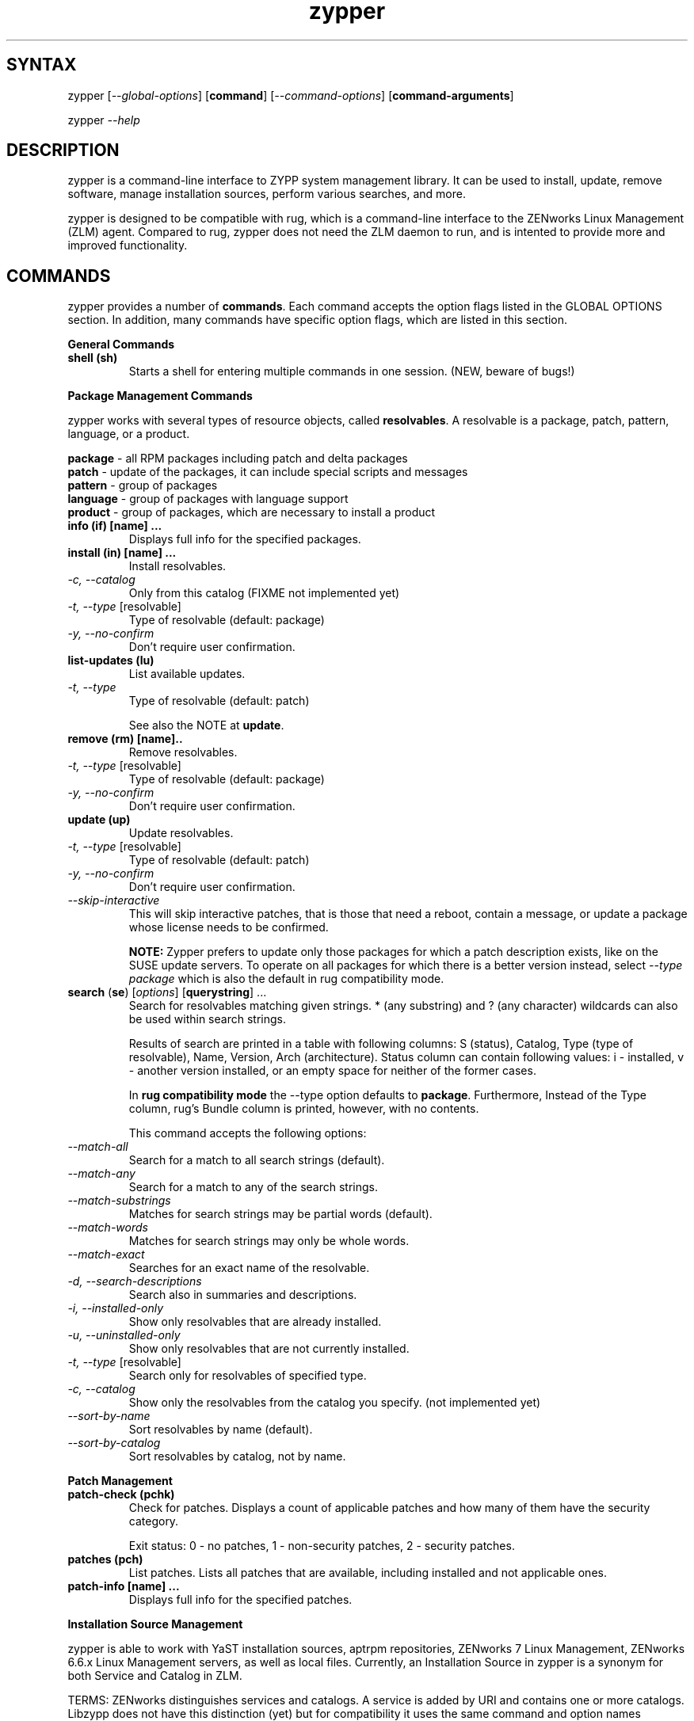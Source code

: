 .TH "zypper" "8" "0.5.1" "zypper" "System Tools"
.SH "SYNTAX"
.LP
zypper [\fI\-\-global\-options\fR] [\fBcommand\fR] [\fI\-\-command\-options\fR] [\fBcommand-arguments\fR]

zypper \fI\-\-help\fR
.SH "DESCRIPTION"
.LP
zypper is a command\-line interface to ZYPP system management library. It can be used to install, update, remove software, manage installation sources, perform various searches, and more.

zypper is designed to be compatible with rug, which is a command\-line interface to the ZENworks Linux Management (ZLM) agent. Compared to rug, zypper does not need the ZLM daemon to run, and is intented to provide more and improved functionality.

.SH "COMMANDS"
.LP
zypper provides a number of \fBcommands\fR. Each command accepts the option flags listed in the GLOBAL OPTIONS section. In addition, many commands have specific option flags, which are listed in this section.

.LP
.B General Commands

.TP
.B shell (sh)
Starts a shell for entering multiple commands in one session.
(NEW, beware of bugs!)

.LP 
.B Package Management Commands

.LP
zypper works with several types of resource objects, called
.BR resolvables .
A resolvable is a package, patch, pattern, language, or a product.
.LP
.B package
\- all RPM packages including patch and delta packages
.br
.B patch
\- update of the packages, it can include special scripts and messages
.br
.B pattern
\- group of packages 
.br
.B language
\- group of packages with language support
.br
.B product
\- group of packages, which are necessary to install a product


.TP
.B info (if) [name] ...
Displays full info for the specified packages.

.TP
.B install (in) [name] ...
Install resolvables.
.TP
\fI\-c, \-\-catalog\fR
Only from this catalog (FIXME not implemented yet)
.TP
\fI\-t, \-\-type\fR [resolvable]
Type of resolvable (default: package)
.TP
.I \-y, \-\-no-confirm
Don't require user confirmation.

.TP
.B list-updates (lu)
List available updates.
.TP
\fI\-t, --type\fR
Type of resolvable (default: patch)

See also the NOTE at
.BR update .

.TP
.B remove (rm) [name]..
Remove resolvables.
.TP
\fI\-t, -\-type\fR [resolvable]
Type of resolvable (default: package)
.TP
.I \-y, \-\-no-confirm
Don't require user confirmation.

.TP
.B update (up)
Update resolvables.
.TP
\fI\-t, -\-type\fR [resolvable]
Type of resolvable (default: patch)
.TP
.I \-y, \-\-no-confirm
Don't require user confirmation.
.TP
.I \-\-skip\-interactive
This will skip interactive patches, that is those that need a reboot,
contain a message, or update a package whose license needs to be
confirmed.

.B NOTE:
Zypper prefers to update only those packages for which a patch
description exists, like on the SUSE update servers. To operate on all
packages for which there is a better version instead, select \fI--type
package\fR which is also the default in rug compatibility mode.

.TP
\fBsearch\fR (\fBse\fR) [\fIoptions\fR] [\fBquerystring\fR] ...
Search for resolvables matching given strings. * (any substring) and ? (any character) wildcards can also be used within search strings.
.IP
Results of search are printed in a table with following columns: S (status), Catalog, Type (type of resolvable), Name, Version, Arch (architecture). Status column can contain following values: i - installed, v - another version installed, or an empty space for neither of the former cases.
.IP
In \fBrug compatibility mode\fR the --type option defaults to \fBpackage\fR. Furthermore, Instead of the Type column, rug's Bundle column is printed, however, with no contents.
.IP
This command accepts the following options:

.TP
\fI    \-\-match\-all\fR
Search for a match to all search strings (default).
.TP
\fI    \-\-match\-any\fR
Search for a match to any of the search strings.
.TP
\fI    \-\-match\-substrings\fR
Matches for search strings may be partial words (default).
.TP
\fI    \-\-match\-words\fR
Matches for search strings may only be whole words.
.TP
\fI    \-\-match-exact\fR
Searches for an exact name of the resolvable.
.TP
.I \-d, \-\-search\-descriptions
Search also in summaries and descriptions.
.TP
.I \-i, \-\-installed\-only
Show only resolvables that are already installed.
.TP
.I \-u, \-\-uninstalled\-only
Show only resolvables that are not currently installed.
.TP
\fI\-t, -\-type\fR [resolvable]
Search only for resolvables of specified type.
.TP
.I \-c, \-\-catalog
Show only the resolvables from the catalog you specify. (not implemented yet)
.TP
\fI    \-\-sort\-by\-name\fR
Sort resolvables by name (default).
.TP
\fI    \-\-sort\-by\-catalog\fR
Sort resolvables by catalog, not by name.

.LP
.B Patch Management

.TP
.B patch-check (pchk)
Check for patches. Displays a count of applicable patches and how many
of them have the security category.

Exit status: 0 - no patches, 1 - non-security patches, 2 - security patches.

.TP
.B patches (pch)
List patches. Lists all patches that are available, including
installed and not applicable ones.

.TP
.B patch-info [name] ...
Displays full info for the specified patches.

.LP 
.B Installation Source Management

.LP
zypper is able to work with YaST installation sources, aptrpm
repositories, ZENworks 7 Linux Management, ZENworks 6.6.x Linux
Management servers, as well as local files. Currently, an Installation
Source in zypper is a synonym for both Service and Catalog in ZLM.

TERMS: ZENworks distinguishes services and catalogs. A service is
added by URI and contains one or more catalogs. Libzypp does not have
this distinction (yet) but for compatibility it uses the same command
and option names (service-add, --catalog) as rug. In libzypp, an
installation source is a repository is a service is a catalog.

.TP
.B service-add (sa) <URI> [alias]
Add a new service (installation source).
.TP
\fI\-r, -\-repo\fR <FILE.repo>
Read URI and alias from a file
.TP
\fI\-t, \-\-type\fR <TYPE>
Type of repository (YaST, YUM, or Plaindir).
.TP
\fI\-d, \-\-disabled\fR
Add the service as disabled.
.TP
\fI\-n, \-\-no\-refresh\fR
Do not automatically refresh the metadata.

.TP
.B service-delete (sd) <URI|alias|number>
Delete a service (installation source).

.TP
.B service-list (sl)
List services (installation sources).
.IP
Following data are printed for each source found: Enabled (whether the source is enabled), Refresh (whether autorefresh is enabled for the source), Type (YaST, YUM, ...), Name, and URI.
.IP
rug compatibility mode: if \fI-r\fR global option is set, zypper doesn't include 'Enabled' and 'Refresh' columns and prints rug's 'Status' column with values "Active" or "Disabled" instead.

.TP
.B service-rename (sr) <URI|alias|number> <new-alias>
Rename a service (installation source).

.TP
.B refresh (ref)
Refresh all installation sources found in system.
.IP
This means downloading resolvables' metadata from source media and storing it in local cache, typically under /var/lib/zypp/cache.

.SH "GLOBAL OPTIONS"
.TP 
.I \-h, \-\-help
Help. If a \fBcommand\fR is specified together with --help option, command specific help is displayed.
.TP
.I \-V, \-\-version
Print zypper version number and exit.
.TP
.I \-v, \-\-verbose
Increase verbosity. For debugging output specify this option twice.
.TP
.I \-t, \-\-terse
Terse output for machine consumption.
.TP
.I \-s, \-\-table\-style
Specifies table style to use. Table style is identified by an integer number. TODO
.TP
.I \-r, \-\-rug\-compatible
Turns on rug compatibility. See compatibility notes next to affected commands.
.TP
.I      \-\-non\-interactive
Switches to non-interactive mode. In this mode zypper doesn't ask user to type answers to various prompts, but uses default answers automatically. (Under development, use only with install, update, and remove commands for other than debugging purposes)
.TP
.I \-R, \-\-root <dir>
Operates on a different root directory.

.SH "FILES"
.TP
.B /var/lib/zypp/cache
Directory for storing metadata contained in installation sources.

.SH "EXIT CODES"
.LP
There are several exit codes defined for zypper for use e.g. within scripts. These codes are defined in header file src/zmart.h found in zypper source package. Codes from interval (1-5) denote an error, numbers (100-103) provide a specific information, 0 represents a normal successfull run. Following is a list of these codes with descriptions.
.TP
0 - ZYPPER_EXIT_OK
Successfull run of zypper with no special info.
.TP
1 - ZYPPER_EXIT_ERR_BUG
Unexpected situation occured, probably caused by a bug.
.TP
2 - ZYPPER_EXIT_ERR_SYNTAX
zypper was invoked with an invalid command or option, or a bad syntax.
.TP
3 - ZYPPER_EXIT_ERR_INVALID_ARGS
Some of provided arguments were invalid. E.g. an invalid URI was provided to the service-add command.
.TP
4 - ZYPPER_EXIT_ERR_ZYPP
A problem reported by ZYPP library. E.g. another instance of ZYPP is running.
.TP
5 - ZYPPER_EXIT_ERR_PRIVILEGES
User invoking zypper has insufficient privileges for specified operation.
.TP
100 - ZYPPER_EXIT_INF_UPDATE_NEEDED
Returned by the patch-check command if there are patches available for installation.
.TP
101 - ZYPPER_EXIT_INF_SEC_UPDATE_NEEDED
Returned by the patch-check command if there are security patches available for installation.
.TP
102 - ZYPPER_EXIT_INF_REBOOT_NEEDED
Returned after a successfull installation of a patch which requires reboot of computer.
.TP
103 - ZYPPER_EXIT_INF_RESTART_NEEDED
Returned after a successfull installation of a patch which requires restart of the package manager itself. This means that one of patches to be installed affects the package manager itself and the command used (e.g. zypper update) needs to be executed once again to install any remaining patches.


.SH "NOTE"
.LP
Currently, zypper can be run only by user with root privileges.

.SH "AUTHORS"
.LP
Martin Vidner <mvidner@suse.cz>
.br
Duncan Mac-Vicar <dmacvicar@suse.de>
.br
Jan Kupec <jkupec@suse.cz>

.SH "SEE ALSO"
.LP
rug(1), YaST2(8)

